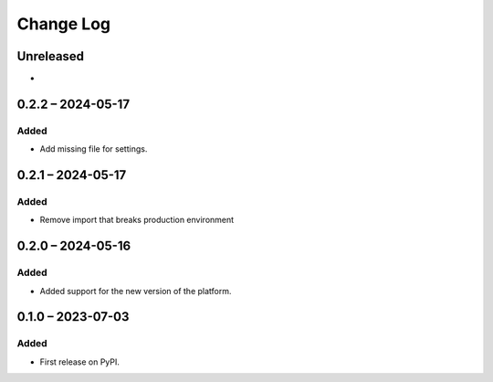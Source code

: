 Change Log
##########

..
   All enhancements and patches to platform_plugin_ontask will be documented
   in this file.  It adheres to the structure of https://keepachangelog.com/ ,
   but in reStructuredText instead of Markdown (for ease of incorporation into
   Sphinx documentation and the PyPI description).

   This project adheres to Semantic Versioning (https://semver.org/).

.. There should always be an "Unreleased" section for changes pending release.

Unreleased
**********

*

0.2.2 – 2024-05-17
**********************************************

Added
=====

* Add missing file for settings.

0.2.1 – 2024-05-17
**********************************************

Added
=====

* Remove import that breaks production environment

0.2.0 – 2024-05-16
**********************************************

Added
=====

* Added support for the new version of the platform.

0.1.0 – 2023-07-03
**********************************************

Added
=====

* First release on PyPI.
